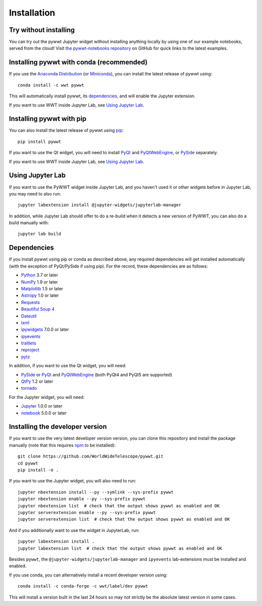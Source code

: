 Installation
============

Try without installing
----------------------

You can try out the pywwt Jupyter widget without installing anything locally
by using one of our example notebooks, served from the cloud! Visit `the
pywwt-notebooks repository`_ on GitHub for quick links to the latest examples.

.. _the pywwt-notebooks repository: https://github.com/WorldWideTelescope/pywwt-notebooks#readme


Installing pywwt with conda (recommended)
-----------------------------------------

If you use the `Anaconda Distribution <https://www.anaconda.com/products/individual>`_
(or `Miniconda <https://docs.conda.io/en/latest/miniconda.html>`_), you can install the latest
release of pywwt using::

    conda install -c wwt pywwt

This will automatically install pywwt, its `dependencies <Dependencies>`_, and
will enable the Jupyter extension.

If you want to use WWT inside Jupyter Lab, see `Using Jupyter Lab`_.

Installing pywwt with pip
-------------------------

You can also install the latest release of pywwt using `pip
<https://pip.pypa.io/en/stable/>`_::

    pip install pywwt

If you want to use the Qt widget, you will need to install `PyQt
<https://riverbankcomputing.com/software/pyqt/intro>`_ and `PyQtWebEngine
<https://riverbankcomputing.com/software/pyqtwebengine/intro>`_, or
`PySide <https://wiki.qt.io/PySide>`_ separately.

If you want to use WWT inside Jupyter Lab, see `Using Jupyter Lab`_.

Using Jupyter Lab
-----------------

If you want to use the PyWWT widget inside Jupyter Lab, and you haven't used it
or other widgets before in Jupyter Lab, you may need to also run::

    jupyter labextension install @jupyter-widgets/jupyterlab-manager

In addition, while Jupyter Lab should offer to do a re-build when it detects
a new version of PyWWT, you can also do a build manually with::

    jupyter lab build

Dependencies
------------

If you install pywwt using pip or conda as described above, any required
dependencies will get installed automatically (with the exception of PyQt/PySide
if using pip). For the record, these dependencies are as follows:

* `Python <https://www.python.org>`_ 3.7 or later
* `NumPy <https://numpy.org>`_ 1.9 or later
* `Matplotlib <https://matplotlib.org>`_ 1.5 or later
* `Astropy <https://www.astropy.org>`_ 1.0 or later
* `Requests <https://requests.kennethreitz.org/en/master/>`_
* `Beautiful Soup 4 <https://www.crummy.com/software/BeautifulSoup>`_
* `Dateutil <http://labix.org/python-dateutil>`_
* `lxml <https://lxml.de>`_
* `ipywidgets <https://ipywidgets.readthedocs.io>`_ 7.0.0 or later
* `ipyevents <https://github.com/mwcraig/ipyevents>`_
* `traitlets <https://traitlets.readthedocs.io>`_
* `reproject <https://reproject.readthedocs.io/>`_
* `pytz <https://pythonhosted.org/pytz>`_

In addition, if you want to use the Qt widget, you will need:

* `PySide <https://wiki.qt.io/PySide>`__ or `PyQt
  <https://riverbankcomputing.com/software/pyqt/intro>`__ and `PyQtWebEngine
  <https://riverbankcomputing.com/software/pyqtwebengine/intro>`__ (both PyQt4
  and PyQt5 are supported)
* `QtPy <https://pypi.org/project/QtPy/>`__ 1.2 or later
* `tornado <https://www.tornadoweb.org/en/stable/>`_

For the Jupyter widget, you will need:

* `Jupyter <https://jupyter.org/>`__ 1.0.0 or later
* `notebook <https://jupyter-notebook.readthedocs.io/en/stable/>`__ 5.0.0 or later

Installing the developer version
--------------------------------

If you want to use the very latest developer version version, you can clone
this repository and install the package manually (note that this requires `npm
<https://www.npmjs.com>`_ to be installed)::

    git clone https://github.com/WorldWideTelescope/pywwt.git
    cd pywwt
    pip install -e .

If you want to use the Jupyter widget, you will also need to run::

    jupyter nbextension install --py --symlink --sys-prefix pywwt
    jupyter nbextension enable --py --sys-prefix pywwt
    jupyter nbextension list  # check that the output shows pywwt as enabled and OK
    jupyter serverextension enable --py --sys-prefix pywwt
    jupyter serverextension list  # check that the output shows pywwt as enabled and OK

And if you additionally want to use the widget in JupyterLab, run::

    jupyter labextension install .
    jupyter labextension list  # check that the output shows pywwt as enabled and OK

Besides ``pywwt``, the ``@jupyter-widgets/jupyterlab-manager`` and
``ipyevents`` lab-extensions must be installed and enabled.

If you use conda, you can alternatively install a recent developer version
using::

    conda install -c conda-forge -c wwt/label/dev pywwt

This will install a version built in the last 24 hours so may not strictly be
the absolute latest version in some cases.
